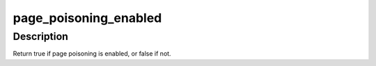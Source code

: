 .. -*- coding: utf-8; mode: rst -*-
.. src-file: mm/page_poison.c

.. _`page_poisoning_enabled`:

page_poisoning_enabled
======================

.. c:function:: bool page_poisoning_enabled( void)

    check if page poisoning is enabled

    :param void:
        no arguments
    :type void: 

.. _`page_poisoning_enabled.description`:

Description
-----------

Return true if page poisoning is enabled, or false if not.

.. This file was automatic generated / don't edit.

